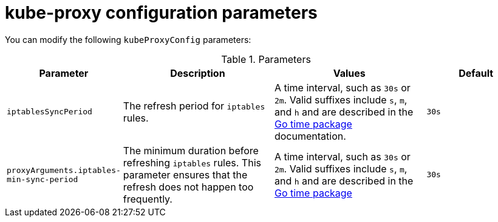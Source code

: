 // Module included in the following assemblies:
// * networking/configuring-kubeproxy.adoc

[id="nw-kube-proxy-config-{context}"]
= kube-proxy configuration parameters

You can modify the following `kubeProxyConfig` parameters:

.Parameters
[cols=".^2,.^3,.^3,.^2a",options="header"]
|====
|Parameter|Description|Values|Default

|`iptablesSyncPeriod`
|The refresh period for `iptables` rules.
|A time interval, such as `30s` or `2m`. Valid
suffixes include `s`, `m`, and `h` and are described in the
link:https://golang.org/pkg/time/#ParseDuration[Go time package] documentation.
|`30s`

|`proxyArguments.iptables-min-sync-period`
|The minimum duration before refreshing `iptables` rules. This parameter ensures
that the refresh does not happen too frequently.
|A time interval, such as `30s` or `2m`. Valid suffixes include `s`,
`m`, and `h` and are described in the
link:https://golang.org/pkg/time/#ParseDuration[Go time package]
|`30s`

|====
